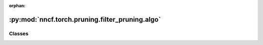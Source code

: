 :orphan:

:py:mod:`nncf.torch.pruning.filter_pruning.algo`
================================================

.. py:module:: nncf.torch.pruning.filter_pruning.algo



Classes
~~~~~~~

.. autoapisummary::

   nncf.torch.pruning.filter_pruning.algo.FilterPruningController




.. py:class:: FilterPruningController(target_model, prunable_types, pruned_module_groups, pruned_norms_operators, config)

   Bases: :py:obj:`nncf.torch.pruning.base_algo.BasePruningAlgoController`

   Serves as a handle to the additional modules, parameters and hooks inserted
   into the original uncompressed model in order to enable algorithm-specific compression.
   Hosts entities that are to be used during the training process, such as compression scheduler and
   compression loss.

   .. py:method:: get_mask(minfo)
      :staticmethod:

      Returns pruning mask for minfo.module.


   .. py:method:: statistics(quickly_collected_only = False)

      Returns a `Statistics` class instance that contains compression algorithm statistics.

      :param quickly_collected_only: Enables collection of the statistics that
          don't take too much time to compute. Can be helpful for the case when
          need to keep track of statistics on each training batch/step/iteration.
      :return: A `Statistics` class instance that contains compression algorithm statistics.


   .. py:method:: set_pruning_level(pruning_level, run_batchnorm_adaptation = False)

      Set the global or groupwise pruning level in the model.
      If pruning_level is a float, the correspoding global pruning level is set in the model,
      either in terms of the percentage of filters pruned or as the percentage of flops
      removed, the latter being true in case the "prune_flops" flag of the controller is
      set to True.
      If pruning_level is a dict, the keys should correspond to layer group id's and the
      values to groupwise pruning level to be set in the model.


   .. py:method:: prepare_for_export()

      Applies pruning masks to layer weights before exporting the model to ONNX.


   .. py:method:: compression_stage()

      Returns the compression stage. Should be used on saving best checkpoints
      to distinguish between uncompressed, partially compressed, and fully
      compressed models.

      :return: The compression stage of the target model.


   .. py:method:: disable_scheduler()

      Disables current compression scheduler during training by changing
      it to a dummy one that does not change the compression rate.


   .. py:method:: strip_model(model, do_copy = False)

      Strips auxiliary layers that were used for the model compression, as it's
      only needed for training. The method is used before exporting the model
      in the target format.

      :param model: The compressed model.
      :param do_copy: Modify copy of the model, defaults to False.
      :return: The stripped model.



